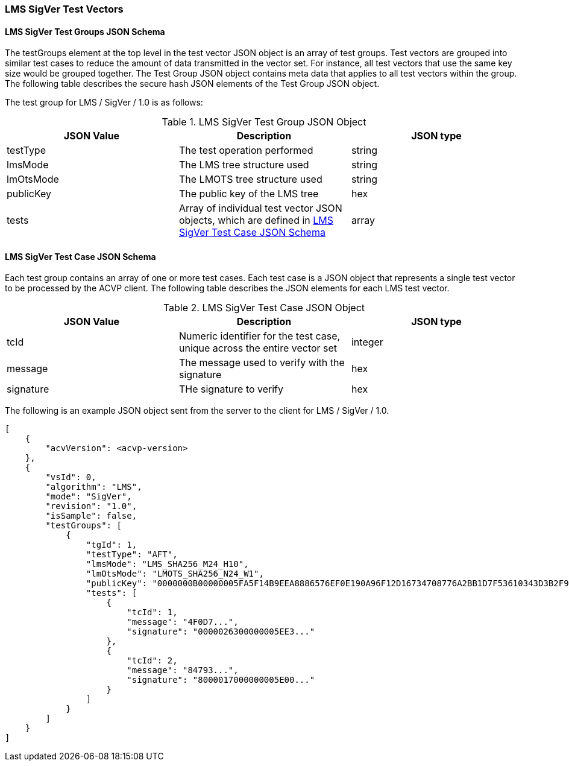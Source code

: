 [[LMS_sigVer_test_vectors]]
=== LMS SigVer Test Vectors

[[LMS_sigVer_tgjs]]
==== LMS SigVer Test Groups JSON Schema

The testGroups element at the top level in the test vector JSON object is an array of test groups. Test vectors are grouped into similar test cases to reduce the amount of data transmitted in the vector set. For instance, all test vectors that use the same key size would be grouped together. The Test Group JSON object contains meta data that applies to all test vectors within the group. The following table describes the secure hash JSON elements of the Test Group JSON object.

The test group for LMS / SigVer / 1.0 is as follows:

[[LMS_sigVer_vs_tg_table]]
.LMS SigVer Test Group JSON Object
|===
| JSON Value | Description | JSON type

| testType | The test operation performed | string
| lmsMode | The LMS tree structure used | string
| lmOtsMode | The LMOTS tree structure used | string
| publicKey | The public key of the LMS tree | hex
| tests | Array of individual test vector JSON objects, which are defined in <<LMS_sigVer_tvjs>> | array
|===

[[LMS_sigVer_tvjs]]
==== LMS SigVer Test Case JSON Schema

Each test group contains an array of one or more test cases. Each test case is a JSON object that represents a single test vector to be processed by the ACVP client. The following table describes the JSON elements for each LMS test vector.

[[LMS_sigVer_vs_tc_table]]
.LMS SigVer Test Case JSON Object
|===
| JSON Value | Description | JSON type

| tcId | Numeric identifier for the test case, unique across the entire vector set | integer
| message | The message used to verify with the signature | hex
| signature | THe signature to verify | hex
|===

The following is an example JSON object sent from the server to the client for LMS / SigVer / 1.0.

[source, json]
----
[
    {
        "acvVersion": <acvp-version>
    },
    {
        "vsId": 0,
        "algorithm": "LMS",
        "mode": "SigVer",
        "revision": "1.0",
        "isSample": false,
        "testGroups": [
            {
                "tgId": 1,
                "testType": "AFT",
                "lmsMode": "LMS_SHA256_M24_H10",
                "lmOtsMode": "LMOTS_SHA256_N24_W1",
                "publicKey": "0000000B00000005FA5F14B9EEA8886576EF0E190A96F12D16734708776A2BB1D7F53610343D3B2F9361CB6F315E8860",
                "tests": [
                    {
                        "tcId": 1,
                        "message": "4F0D7...",
                        "signature": "0000026300000005EE3..."
                    },
                    {
                        "tcId": 2,
                        "message": "84793...",
                        "signature": "8000017000000005E00..."
                    }
                ]
            }
        ]
    }
]
----
